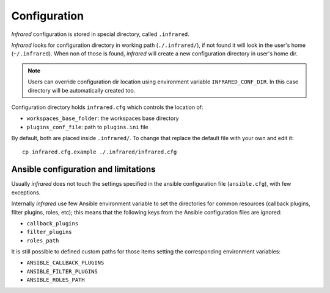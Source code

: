 Configuration
=============

`Infrared` configuration is stored in special directory, called ``.infrared``.

`Infrared` looks for configuration directory in working path (``./.infrared/``),
if not found it will look in the user's home (``~/.infrared``).
When non of those is found, `infrared` will create a new configuration directory in user's home dir.

.. note:: Users can override configuration dir location using environment variable
  ``INFRARED_CONF_DIR``. In this case directory will be automatically created too.

Configuration directory holds ``infrared.cfg`` which controls the location of:

* ``workspaces_base_folder``: the workspaces base directory
* ``plugins_conf_file``: path to ``plugins.ini`` file

By default, both are placed inside ``.infrared/``. To change that replace the default file with your own and edit it::

    cp infrared.cfg.example ./.infrared/infrared.cfg


Ansible configuration and limitations
-------------------------------------
Usually `infrared` does not touch the settings specified in the ansible configuration
file (``ansible.cfg``), with few exceptions.

Internally `infrared` use few Ansible environment variable to set the directories
for common resources (callback plugins, filter plugins, roles, etc); this means
that the following keys from the Ansible configuration files are ignored:

* ``callback_plugins``
* ``filter_plugins``
* ``roles_path``

It is still possible to defined custom paths for those items setting the corresponding
environment variables:

* ``ANSIBLE_CALLBACK_PLUGINS``
* ``ANSIBLE_FILTER_PLUGINS``
* ``ANSIBLE_ROLES_PATH``
